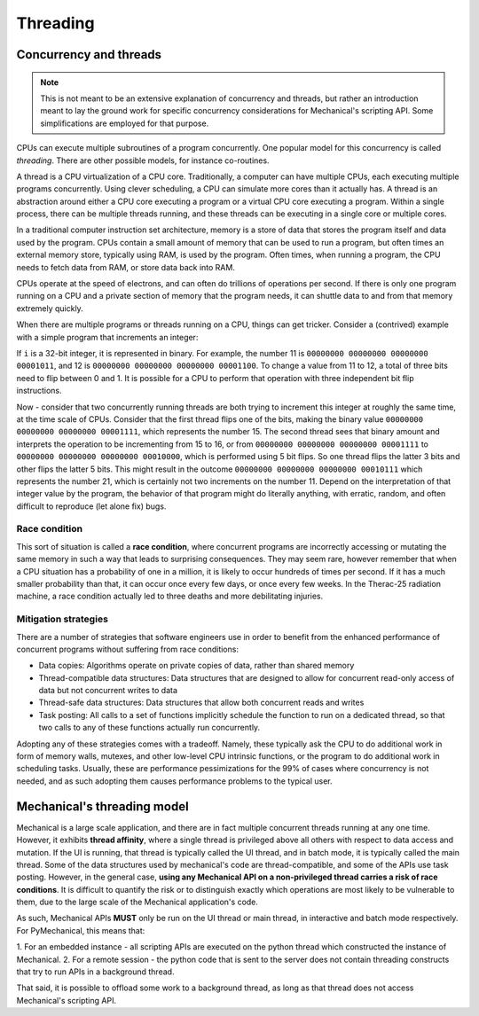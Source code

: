 .. _ref_mechanical_scripting_guide_threading:

*********
Threading
*********

Concurrency and threads
=======================

.. note::
   This is not meant to be an extensive explanation of concurrency and threads, but
   rather an introduction meant to lay the ground work for specific concurrency
   considerations for Mechanical's scripting API. Some simplifications are employed
   for that purpose.

CPUs can execute multiple subroutines of a program concurrently. One popular model
for this concurrency is called *threading*. There are other possible models, for
instance co-routines.

A thread is a CPU virtualization of a CPU core. Traditionally, a computer can have
multiple CPUs, each executing multiple programs concurrently. Using clever scheduling,
a CPU can simulate more cores than it actually has. A thread is an abstraction around
either a CPU core executing a program or a virtual CPU core executing a program. Within
a single process, there can be multiple threads running, and these threads can be
executing in a single core or multiple cores.

In a traditional computer instruction set architecture, memory is a store of data that
stores the program itself and data used by the program. CPUs contain a small amount of
memory that can be used to run a program, but often times an external memory store,
typically using RAM, is used by the program. Often times, when running a program, the
CPU needs to fetch data from RAM, or store data back into RAM.

CPUs operate at the speed of electrons, and can often do trillions of operations per
second. If there is only one program running on a CPU and a private section of memory
that the program needs, it can shuttle data to and from that memory extremely quickly.

When there are multiple programs or threads running on a CPU, things can get tricker.
Consider a (contrived) example with a simple program that increments an integer:

.. code::
  i = i++

If ``i`` is a 32-bit integer, it is represented in binary. For example, the number 11
is ``00000000 00000000 00000000 00001011``, and 12 is ``00000000 00000000 00000000 00001100``.
To change a value from 11 to 12, a total of three bits need to flip between 0 and 1.
It is possible for a CPU to perform that operation with three independent bit flip instructions.

Now - consider that two concurrently running threads are both trying to increment this integer
at roughly the same time, at the time scale of CPUs. Consider that the first thread flips one of
the bits, making the binary value ``00000000 00000000 00000000 00001111``, which represents the
number 15. The second thread sees that binary amount and interprets the operation to be
incrementing from 15 to 16, or from ``00000000 00000000 00000000 00001111`` to
``00000000 00000000 00000000 00010000``, which is performed using 5 bit flips. So one thread flips
the latter 3 bits and other flips the latter 5 bits. This might result in the outcome
``00000000 00000000 00000000 00010111`` which represents the number 21, which is certainly not
two increments on the number 11. Depend on the interpretation of that integer value by the program,
the behavior of that program might do literally anything, with erratic, random, and often difficult
to reproduce (let alone fix) bugs.

Race condition
~~~~~~~~~~~~~~

This sort of situation is called a **race condition**, where concurrent programs are incorrectly
accessing or mutating the same memory in such a way that leads to surprising consequences. They may
seem rare, however remember that when a CPU situation has a probability of one in a million, it is
likely to occur hundreds of times per second. If it has a much smaller probability than that, it can
occur once every few days, or once every few weeks. In the Therac-25 radiation machine, a race
condition actually led to three deaths and more debilitating injuries.

Mitigation strategies
~~~~~~~~~~~~~~~~~~~~~

There are a number of strategies that software engineers use in order to benefit from the enhanced
performance of concurrent programs without suffering from race conditions:

* Data copies: Algorithms operate on private copies of data, rather than shared memory
* Thread-compatible data structures: Data structures that are designed to allow for concurrent read-only access of data but not concurrent writes to data
* Thread-safe data structures: Data structures that allow both concurrent reads and writes
* Task posting: All calls to a set of functions implicitly schedule the function to run on a dedicated thread, so that two calls to any of these functions actually run concurrently.

Adopting any of these strategies comes with a tradeoff. Namely, these typically ask the CPU to do
additional work in form of memory walls, mutexes, and other low-level CPU intrinsic functions, or
the program to do additional work in scheduling tasks. Usually, these are performance pessimizations
for the 99% of cases where concurrency is not needed, and as such adopting them causes performance
problems to the typical user.

Mechanical's threading model
============================

Mechanical is a large scale application, and there are in fact multiple concurrent threads running at
any one time. However, it exhibits **thread affinity**, where a single thread is privileged above all
others with respect to data access and mutation. If the UI is running, that thread is typically
called the UI thread, and in batch mode, it is typically called the main thread. Some of the data
structures used by mechanical's code are thread-compatible, and some of the APIs use task posting.
However, in the general case, **using any Mechanical API on a non-privileged thread carries a risk
of race conditions**. It is difficult to quantify the risk or to distinguish exactly which operations
are most likely to be vulnerable to them, due to the large scale of the Mechanical application's code.

As such, Mechanical APIs **MUST** only be run on the UI thread or main thread, in interactive and batch
mode respectively. For PyMechanical, this means that:

1. For an embedded instance - all scripting APIs are executed on the python thread which constructed the
instance of Mechanical.
2. For a remote session - the python code that is sent to the server does not contain threading constructs
that try to run APIs in a background thread.

That said, it is possible to offload some work to a background thread, as long as that thread does not
access Mechanical's scripting API.
